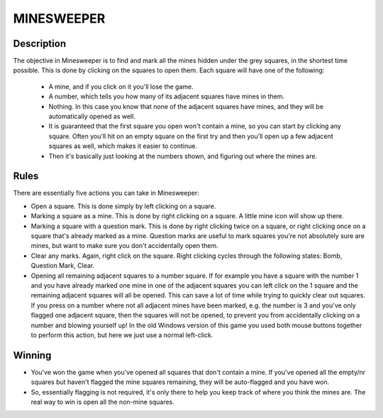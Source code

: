 MINESWEEPER
============

Description
------------

The objective in Minesweeper is to find and mark all the mines hidden under the grey squares, in the shortest time possible. This is done by clicking on the squares to open them. Each square will have one of the following:

 + A mine, and if you click on it you'll lose the game.
 + A number, which tells you how many of its adjacent squares have mines in them.
 + Nothing. In this case you know that none of the adjacent squares have mines, and they will be automatically opened as well.
 + It is guaranteed that the first square you open won't contain a mine, so you can start by clicking any square. Often you'll hit on an empty
   square on the first try and then you'll open up a few adjacent squares as well, which makes it easier to continue.
 + Then it's basically just looking at the numbers shown, and figuring out where the mines are.

Rules
------

There are essentially five actions you can take in Minesweeper:

* Open a square. This is done simply by left clicking on a square.

* Marking a square as a mine. This is done by right clicking on a square. A little mine icon will show up there.

* Marking a square with a question mark. This is done by right clicking twice on a square, or right clicking once on a square that's 
  already marked as a mine. Question marks are useful to mark squares you're not absolutely sure are mines, but want to make sure you
  don't accidentally open them.

* Clear any marks. Again, right click on the square. Right clicking cycles through the following states: Bomb, Question Mark, Clear.

* Opening all remaining adjacent squares to a number square. If for example you have a square with the number 1 and you have already marked
  one mine in one of the adjacent squares you can left click on the 1 square and the remaining adjacent squares will all be opened. This can
  save a lot of time while trying to quickly clear out squares. If you press on a number where not all adjacent mines have been marked,
  e.g. the number is 3 and you've only flagged one adjacent square, then the squares will not be opened, to prevent you from accidentally
  clicking on a number and blowing yourself up! In the old Windows version of this game you used both mouse buttons together to perform this
  action, but here we just use a normal left-click.

Winning
--------
 
* You've won the game when you've opened all squares that don't contain a mine. If you've opened all the empty/nr squares but haven't flagged
  the mine squares remaining, they will be auto-flagged and you have won.

* So, essentially flagging is not required, it's only there to help you keep track of where you think the mines are. The real way to win is 
  open all the non-mine squares. 

